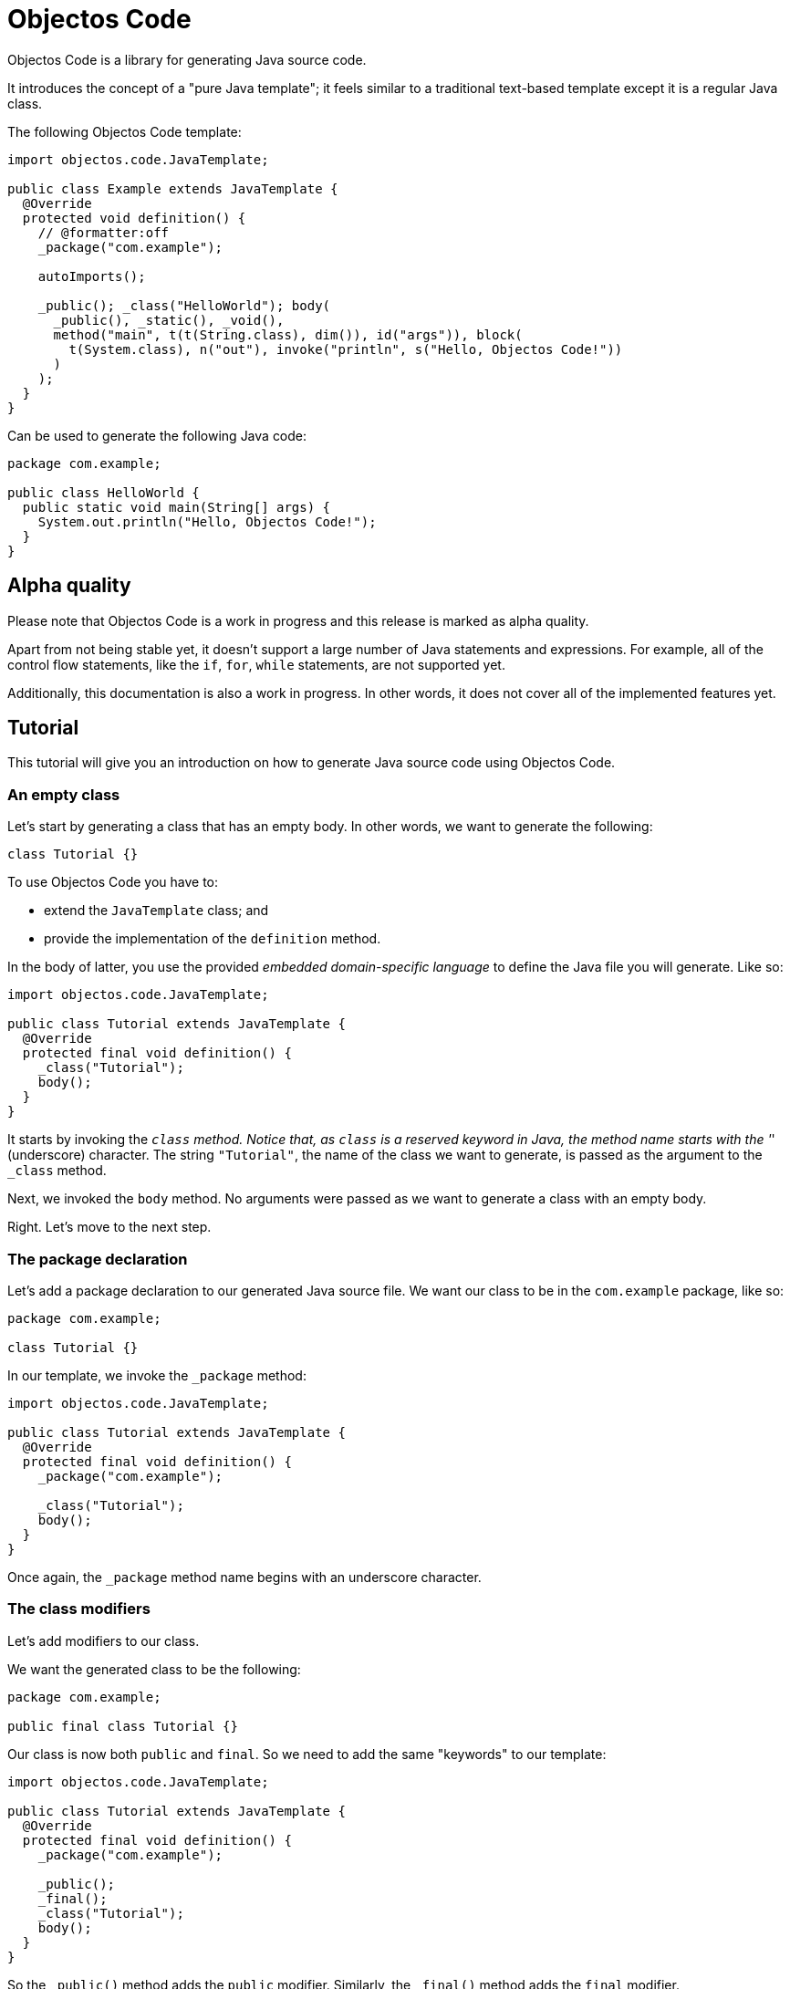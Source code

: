 = Objectos Code
:toc-title: Overview

Objectos Code is a library for generating Java source code.

It introduces the concept of a "pure Java template";
it feels similar to a traditional text-based template except it is a regular Java class.

The following Objectos Code template:

[,java]
----
import objectos.code.JavaTemplate;

public class Example extends JavaTemplate {
  @Override
  protected void definition() {
    // @formatter:off
    _package("com.example");

    autoImports();

    _public(); _class("HelloWorld"); body(
      _public(), _static(), _void(),
      method("main", t(t(String.class), dim()), id("args")), block(
        t(System.class), n("out"), invoke("println", s("Hello, Objectos Code!"))
      )
    );
  }
}
----

Can be used to generate the following Java code:

[,java]
----
package com.example;

public class HelloWorld {
  public static void main(String[] args) {
    System.out.println("Hello, Objectos Code!");
  }
}
----

== Alpha quality

Please note that Objectos Code is a work in progress and this release is marked as alpha quality.

Apart from not being stable yet, it doesn't support a large number of Java statements and expressions.
For example, all of the control flow statements, like the `if`, `for`, `while` statements, are not supported yet.

Additionally, this documentation is also a work in progress.
In other words, it does not cover all of the implemented features yet.

== Tutorial

This tutorial will give you an introduction on how to generate Java source code using Objectos Code.

=== An empty class

Let's start by generating a class that has an empty body.
In other words, we want to generate the following:

[,java]
----
class Tutorial {}
----

To use Objectos Code you have to:

- extend the `JavaTemplate` class; and
- provide the implementation of the `definition` method.

In the body of latter, you use the provided _embedded domain-specific language_ to define the Java file you will generate.
Like so:

[,java]
----
import objectos.code.JavaTemplate;

public class Tutorial extends JavaTemplate {
  @Override
  protected final void definition() {
    _class("Tutorial");
    body();
  }
}
----

It starts by invoking the `_class` method.
Notice that, as `class` is a reserved keyword in Java, the method name starts with the '_' (underscore) character.
The string `"Tutorial"`, the name of the class we want to generate, is passed as the argument to the `_class` method.

Next, we invoked the `body` method.
No arguments were passed as we want to generate a class with an empty body.

Right.
Let's move to the next step.

=== The package declaration

Let's add a package declaration to our generated Java source file.
We want our class to be in the `com.example` package, like so:

[,java]
----
package com.example;

class Tutorial {}
----

In our template, we invoke the `_package` method:

[,java]
----
import objectos.code.JavaTemplate;

public class Tutorial extends JavaTemplate {
  @Override
  protected final void definition() {
    _package("com.example");
  
    _class("Tutorial");
    body();
  }
}
----

Once again, the `_package` method name begins with an underscore character.

=== The class modifiers

Let's add modifiers to our class.

We want the generated class to be the following:

[,java]
----
package com.example;

public final class Tutorial {}
----

Our class is now both `public` and `final`.
So we need to add the same "keywords" to our template: 

[,java]
----
import objectos.code.JavaTemplate;

public class Tutorial extends JavaTemplate {
  @Override
  protected final void definition() {
    _package("com.example");

    _public();
    _final();
    _class("Tutorial");
    body();
  }
}
----

So the `_public()` method adds the `public` modifier.
Similarly, the `_final()` method adds the `final` modifier.

But something looks off: each "keyword" is sitting at a different line.
So our template does not look like a regular Java file.
Let's improve that.

=== Optional: the `code` method

We can group all of our template instructions in a single `code` method invocation like so:

[,java]
----
import objectos.code.JavaTemplate;

public class Tutorial extends JavaTemplate {
  @Override
  protected final void definition() {
    code(
      _package("com.example"),

      _public(), _final(), _class("Tutorial"), body()
    );
  }
}
----

Notice that the instructions are now arguments to the `code` method.
Therefore, each instruction is now separated with a comma.

Alternatively, and depending on your IDE configuration,
you can use a `@formatter:off` comment tag to turn off your IDE code formatter:

[,java]
----
import objectos.code.JavaTemplate;

public class Tutorial extends JavaTemplate {
  @Override
  protected final void definition() {
    // @formatter:off
    _package("com.example");

    _public(); _final(); _class("Tutorial"); body();
  }
}
----

This tutorial will use the latter form from now on.

=== Annotations

Let's annotate our class with a hypothetical `Subject` annotation:

[,java]
----
package com.example;

import com.example.annotations.Subject;

@Subject("Objectos Code")
public final class Tutorial {}
----

The annotation is declared at a different package than our class.
Therefore, we also need to add an import declaration.

So we modify our Objectos Code template.
Like so:

[,java]
----
import objectos.code.JavaTemplate;

public class Tutorial extends JavaTemplate {
  @Override
  protected final void definition() {
    // @formatter:off
    _package("com.example");
    
    autoImports();

    at(t("com.example.annotations", "Subject"), s("Objectos Code"));
    _public(); _final(); _class("Tutorial"); body();
  }
}
----

The `autoImports` instruction will automatically add any required import declaration.
Please note that it *must* be declared after the package declaration and before the first top level declaration.

The `at` method was used to annotate our class declaration:

* the `t` method defines the annotation type; and
* the `s` method declares the `"Objectos Code"` string literal.

=== A field

Let's now add a single field to our class.
It should look like the following:

[,java]
----
package com.example;

import com.example.annotations.Subject;

@Subject("Objectos Code")
public final class Tutorial {
  private final int value;
}
----

As it is, this Java code would not compile.

Don't worry, we will add a constructor as our next step.

But, for now, we want to focus on adding the `int` field.
So we modify our template to the following:

[,java]
----
import objectos.code.JavaTemplate;

public class Tutorial extends JavaTemplate {
  @Override
  protected final void definition() {
    // @formatter:off
    _package("com.example");
    
    autoImports();

    at(t("com.example.annotations", "Subject"), s("Objectos Code"));
    _public(); _final(); _class("Tutorial"); body(
      _private(), _final(), _int(), id("value")
    );
  }
}
----

So for our field declaration:

- the modifiers are given by the `_private()` and `_final()` methods;
- the type is given by the `_int()` method; and
- the name is given by the `id("value")` method.

Note that, in this particular case, the semicolon after the field is added automatically.

=== A constructor

Let's add a constructor next.
We want the generated Java code to be the following:

[,java]
----
package com.example;

import com.example.annotations.Subject;

@Subject("Objectos Code")
public final class Tutorial {
  private final int value;
  
  public Tutorial(int value) {
    this.value = value;
  }
}
----

Let's modify our `JavaTemplate` so it generates the constructor:

[,java]
----
import objectos.code.JavaTemplate;

public class Tutorial extends JavaTemplate {
  @Override
  protected final void definition() {
    // @formatter:off
    _package("com.example");
    
    autoImports();

    at(t("com.example.annotations", "Subject"), s("Objectos Code"));
    _public(); _final(); _class("Tutorial"); body(
      _private(), _final(), _int(), id("value"),
      
      _public(), constructor(_int(), id("value")), block(
        _this(), n("value"), gets(), n("value")
      )
    );
  }
}
----

Let's see how this works.
First, let's take a look at the constructor declarator:

* notice that the `constructor` method is being invoked.
It automatically adds the simple name of the enclosing type, `Tutorial` in our case, as the constructor's name; and
* the `_int()` and the `_id("value")` arguments, generate the `int value` formal parameter.

Now, let's look at the constructor body:

* the constructor's body is represented by the `block` method;
* it declares a single  assignment expression statement;
* notice that the expression name `n("value")` will automatically chain to the keyword `_this()`.
In other words, it will form the field access expression `this.value`;
* the `gets()` method represents the simple assignment operator, i.e. the `=` (equals sign) operator;
* the second expression name `n("value")` forms the right-hand side of the assignment; and
* as the last statement in a block, the semicolon will be automatically added.

=== A method

Next, let's add a method that reads our field value.
The Java code we want to generate becomes the following:

[,java]
----
package com.example;

import com.example.annotations.Subject;

@Subject("Objectos Code")
public final class Tutorial {
  private final int value;
  
  public Tutorial(int value) {
    this.value = value;
  }
  
  public int get() {
    return value;
  }
}
----

And so we update our template to the following:

[,java]
----
import objectos.code.JavaTemplate;

public class Tutorial extends JavaTemplate {
  @Override
  protected final void definition() {
    // @formatter:off
    _package("com.example");
    
    autoImports();

    at(t("com.example.annotations", "Subject"), s("Objectos Code"));
    _public(); _final(); _class("Tutorial"); body(
      _private(), _final(), _int(), id("value"),
      
      _public(), constructor(_int(), id("value")), block(
        _this(), n("value"), gets(), n("value")
      ),
      
      _public(), _int(), method("get"), block(
        _return(), n("value")
      )
    );
  }
}
----

Let's look at the method declaration in details:

* the modifier is given by `_public()`;
* the return type, by `_int()`;
* the `method("get")` invocation represent the method's declarator.
The `"get"` argument is the method's name.

And the method's body:

* the method's body is represented by the `block` method invocation;
* it declares a single `return` statement which starts with `_return()`;
* it returns the expression name `n("value")`.
Notice that, unlike the `_this()` keyword, the expression name will not chain to the `_return()` keyword.
As `return.value` would not be valid Java code.

=== The `include` directive

Suppose now we need to generate a number of constant values in our class.
But we will only know the exact number number of constants at runtime.

In other words, we want our class to have `static final` fields like the following:

[,java]
----
package com.example;

import com.example.annotations.Subject;

@Subject("Objectos Code")
public final class Tutorial {
  public static final int ONE = 1;
  
  public static final int TWO = 2;
  
  public static final int THREE = 3;

  private final int value;
  
  public Tutorial(int value) {
    this.value = value;
  }
  
  public int get() {
    return value;
  }
}
----

But the exact number of fields will only be known at runtime.
For simplicity, we will generate three constants but the idea remains basically the same.

In this case we will use the `include` directive and a method reference.
Like so:

[,java]
----
import java.util.LinkedHashMap;
import objectos.code.JavaTemplate;

public class Tutorial extends JavaTemplate {
  @Override
  protected final void definition() {
    // @formatter:off
    _package("com.example");
    
    autoImports();

    at(t("com.example.annotations", "Subject"), s("Objectos Code"));
    _public(); _final(); _class("Tutorial"); body(
      include(this::constants),
    
      _private(), _final(), _int(), id("value"),
      
      _public(), constructor(_int(), id("value")), block(
        _this(), n("value"), gets(), n("value")
      ),
      
      _public(), _int(), method("get"), block(
        _return(), n("value")
      )
    );
    // @formatter:on
  }
  
  private void constants() {
    var constants = new LinkedHashMap<String, Integer>();
    
    constants.put("ONE", 1);
    constants.put("TWO", 2);
    constants.put("THREE", 3);
    
    for (var entry : constants.entrySet()) {
      var name = entry.getKey();
      var value = entry.getValue();
      
      // @formatter:off
      _public(); _static(); _final(); _int(); id(name); i(value.intValue());
      // @formatter:on
    }
  }
}
----

Notice the `include` method invocation at the beginning of the body of our class.
The argument is a method reference.
It references the private `constants` method.

The `constants` method iterates over the entries of a `Map` instance.
Using the key and the value of each entry, it declares the field:

* the field modifiers are given by `_public()`, `_static()` and `_final()`;
* the field type, by `_int()`;
* the field name, by `id(name)`; and
* the field is initialized with the `int` literal expression: `i(value.intValue())`.
The `Integer::intValue` is explicitly called just to indicate that the `i` method accepts an `int` value.

== Installation

To use Objectos Code in your project add the following to your POM:

[,xml]
----
<dependencies>
    <dependency>
        <groupId>br.com.objectos</groupId>
        <artifactId>objectos-code</artifactId>
    </dependency>
</dependencies>
----

This assumes you are using the ilink:intro/install[Objectos BOM POM].
